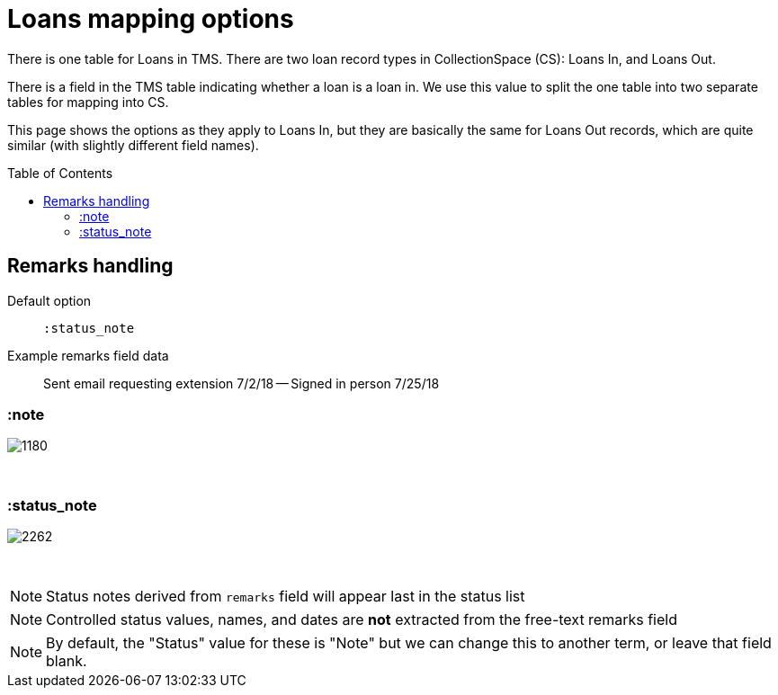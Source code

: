 :toc:
:toc-placement!:
:toclevels: 4

ifdef::env-github[]
:tip-caption: :bulb:
:note-caption: :information_source:
:important-caption: :heavy_exclamation_mark:
:caution-caption: :fire:
:warning-caption: :warning:
:imagesdir: https://raw.githubusercontent.com/lyrasis/kiba-tms/main/doc/img
endif::[]

= Loans mapping options

There is one table for Loans in TMS. There are two loan record types in CollectionSpace (CS): Loans In, and Loans Out.

There is a field in the TMS table indicating whether a loan is a loan in. We use this value to split the one table into two separate tables for mapping into CS.

This page shows the options as they apply to Loans In, but they are basically the same for Loans Out records, which are quite similar (with slightly different field names).

toc::[]

== Remarks handling

Default option:: `:status_note`

Example remarks field data:: Sent email requesting extension 7/2/18 -- Signed in person 7/25/18

=== :note

image::loans_remarks_note.png[1180]
+++&nbsp;+++

=== :status_note

image::loans_remarks_status_note.png[2262]
+++&nbsp;+++

NOTE: Status notes derived from `remarks` field will appear last in the status list

NOTE: Controlled status values, names, and dates are **not** extracted from the free-text remarks field

NOTE: By default, the "Status" value for these is "Note" but we can change this to another term, or leave that field blank. 



